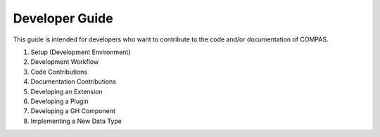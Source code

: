 Developer Guide
===============

This guide is intended for developers who want to contribute to the code and/or documentation of COMPAS.

1. Setup (Development Environment)
2. Development Workflow
3. Code Contributions
4. Documentation Contributions
5. Developing an Extension
6. Developing a Plugin
7. Developing a GH Component
8. Implementing a New Data Type
